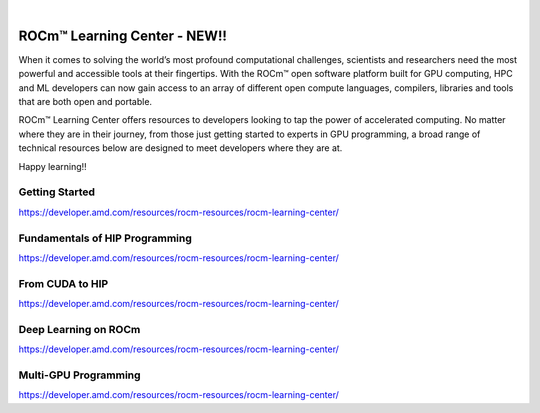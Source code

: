 .. image:: /Current_Release_Notes/amdblack.jpg
|



=============================
ROCm™ Learning Center - NEW!!
=============================

When it comes to solving the world’s most profound computational challenges, scientists and researchers need the most powerful and accessible tools at their fingertips. With the ROCm™ open software platform built for GPU computing, HPC and ML developers can now gain access to an array of different open compute languages, compilers, libraries and tools that are both open and portable.

ROCm™ Learning Center offers resources to developers looking to tap the power of accelerated computing. No matter where they are in their journey, from those just getting started to experts in GPU programming, a broad range of technical resources below are designed to meet developers where they are at.

Happy learning!!

Getting Started
-----------------

https://developer.amd.com/resources/rocm-resources/rocm-learning-center/

Fundamentals of HIP Programming
---------------------------------

https://developer.amd.com/resources/rocm-resources/rocm-learning-center/

From CUDA to HIP
-----------------

https://developer.amd.com/resources/rocm-resources/rocm-learning-center/

Deep Learning on ROCm
----------------------------

https://developer.amd.com/resources/rocm-resources/rocm-learning-center/

Multi-GPU Programming
-------------------------

https://developer.amd.com/resources/rocm-resources/rocm-learning-center/
